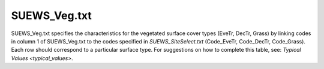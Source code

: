 .. _SUEWS_Veg.txt:

SUEWS_Veg.txt
~~~~~~~~~~~~~

SUEWS_Veg.txt specifies the characteristics for the vegetated surface
cover types (EveTr, DecTr, Grass) by linking codes in column 1 of
SUEWS_Veg.txt to the codes specified in
`SUEWS_SiteSelect.txt` (Code_EveTr,
Code_DecTr, Code_Grass). Each row should correspond to a particular
surface type. For suggestions on how to complete this table, see:
`Typical Values <typical_values>`.

.. DON'T manually modify the csv file below
.. as it is always automatically regenrated by each build:
.. edit the item descriptions in file `Input_Options.rst`

.. csv-table::
  :file: csv-table/SUEWS_Veg.csv
  :header-rows: 1
  :widths: 5 25 5 65


.. only:: html

    An example `SUEWS_Veg.txt` can be found below:

    .. literalinclude:: sample-table/SUEWS_Veg.txt

.. only:: latex

    An example `SUEWS_Veg.txt` can be found in the online version.
